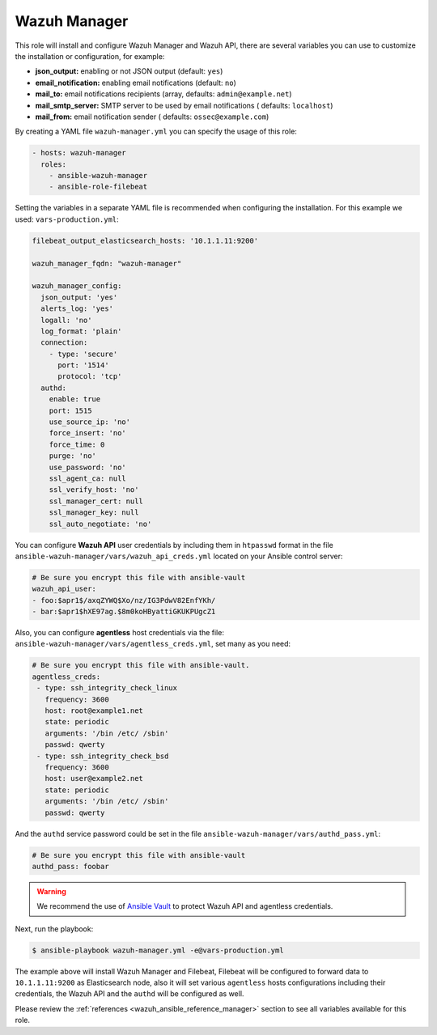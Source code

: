 .. Copyright (C) 2020 Wazuh, Inc.

.. _ansible-wazuh-manager:

Wazuh Manager
--------------

This role will install and configure Wazuh Manager and Wazuh API, there are several variables you can use to customize the installation or configuration, for example:

- **json_output:** enabling or not JSON output (default: ``yes``)
- **email_notification:** enabling email notifications (default: ``no``)
- **mail_to:** email notifications recipients (array, defaults: ``admin@example.net``)
- **mail_smtp_server:** SMTP server to be used by email notifications ( defaults: ``localhost``)
- **mail_from:** email notification sender ( defaults: ``ossec@example.com``)

By creating a YAML file ``wazuh-manager.yml`` you can specify the usage of this role:

.. code-block:: yaml

  - hosts: wazuh-manager
    roles:
      - ansible-wazuh-manager
      - ansible-role-filebeat

Setting the variables in a separate YAML file is recommended when configuring the installation. For this example we used: ``vars-production.yml``:

.. code-block:: yaml

  filebeat_output_elasticsearch_hosts: '10.1.1.11:9200'

  wazuh_manager_fqdn: "wazuh-manager"

  wazuh_manager_config:
    json_output: 'yes'
    alerts_log: 'yes'
    logall: 'no'
    log_format: 'plain'
    connection:
      - type: 'secure'
        port: '1514'
        protocol: 'tcp'
    authd:
      enable: true
      port: 1515
      use_source_ip: 'no'
      force_insert: 'no'
      force_time: 0
      purge: 'no'
      use_password: 'no'
      ssl_agent_ca: null
      ssl_verify_host: 'no'
      ssl_manager_cert: null
      ssl_manager_key: null
      ssl_auto_negotiate: 'no'

You can configure **Wazuh API** user credentials by including them in ``htpasswd`` format in the file ``ansible-wazuh-manager/vars/wazuh_api_creds.yml`` located on your Ansible control server:

.. code-block:: yaml

  # Be sure you encrypt this file with ansible-vault
  wazuh_api_user:
  - foo:$apr1$/axqZYWQ$Xo/nz/IG3PdwV82EnfYKh/
  - bar:$apr1$hXE97ag.$8m0koHByattiGKUKPUgcZ1

Also, you can configure **agentless** host credentials via the file: ``ansible-wazuh-manager/vars/agentless_creds.yml``, set many as you need:

.. code-block:: yaml

  # Be sure you encrypt this file with ansible-vault.
  agentless_creds:
   - type: ssh_integrity_check_linux
     frequency: 3600
     host: root@example1.net
     state: periodic
     arguments: '/bin /etc/ /sbin'
     passwd: qwerty
   - type: ssh_integrity_check_bsd
     frequency: 3600
     host: user@example2.net
     state: periodic
     arguments: '/bin /etc/ /sbin'
     passwd: qwerty

And the ``authd`` service password could be set in the file ``ansible-wazuh-manager/vars/authd_pass.yml``:

.. code-block:: yaml

  # Be sure you encrypt this file with ansible-vault
  authd_pass: foobar

.. warning:: We recommend the use of `Ansible Vault <http://docs.ansible.com/ansible/playbooks_vault.html>`_ to protect Wazuh API and agentless credentials.

Next, run the playbook:

.. code-block:: bash

  $ ansible-playbook wazuh-manager.yml -e@vars-production.yml

The example above will install Wazuh Manager and Filebeat, Filebeat will be configured to forward data to ``10.1.1.11:9200`` as Elasticsearch node, also it will set various ``agentless`` hosts configurations including their credentials, the Wazuh API and the ``authd`` will be configured as well.

Please review the :ref:`references <wazuh_ansible_reference_manager>` section to see all variables available for this role.
